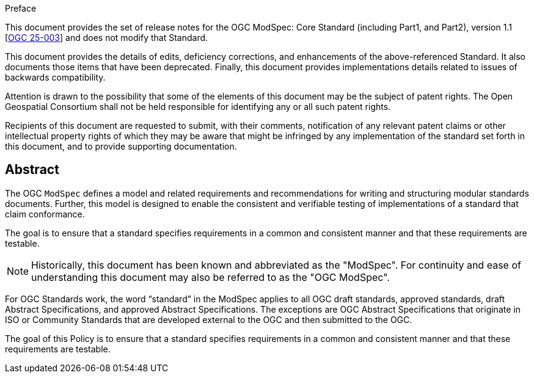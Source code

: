 [[preface]]
.Preface

This document provides the set of release notes for the OGC ModSpec: Core Standard (including Part1, and Part2), version 1.1 [https://opengeospatial.github.io/ogc-modspec/documents/document.html,[OGC 25-003]] and does not modify that Standard.

This document provides the details of edits, deficiency corrections, and enhancements of the above-referenced Standard. It also documents those items that have been deprecated. Finally, this document provides implementations details related to issues of backwards compatibility.

Attention is drawn to the possibility that some of the elements of this document may be the subject of patent rights. The Open Geospatial Consortium shall not be held responsible for identifying any or all such patent rights.

Recipients of this document are requested to submit, with their comments, notification of any relevant patent claims or other intellectual property rights of which they may be aware that might be infringed by any implementation of the standard set forth in this document, and to provide supporting documentation.


[abstract]
== Abstract

The OGC `ModSpec` defines a model and related requirements and recommendations for writing and structuring modular standards documents. Further, this model is designed to enable the consistent and verifiable testing of implementations of a standard that claim conformance.

The goal is to ensure that a standard specifies requirements in a common and consistent manner and that these requirements are testable.

NOTE: Historically, this document has been known and abbreviated as the "ModSpec". For continuity and ease of understanding this document may also be referred to as the "OGC ModSpec".

For OGC Standards work, the word “standard” in the ModSpec applies to all OGC draft standards, approved standards, draft Abstract Specifications, and approved Abstract Specifications. The exceptions are OGC Abstract Specifications that originate in ISO or Community Standards that are developed external to the OGC and then submitted to the OGC.

The goal of this Policy is to ensure that a standard specifies requirements in a common and consistent manner and that these requirements are testable.


